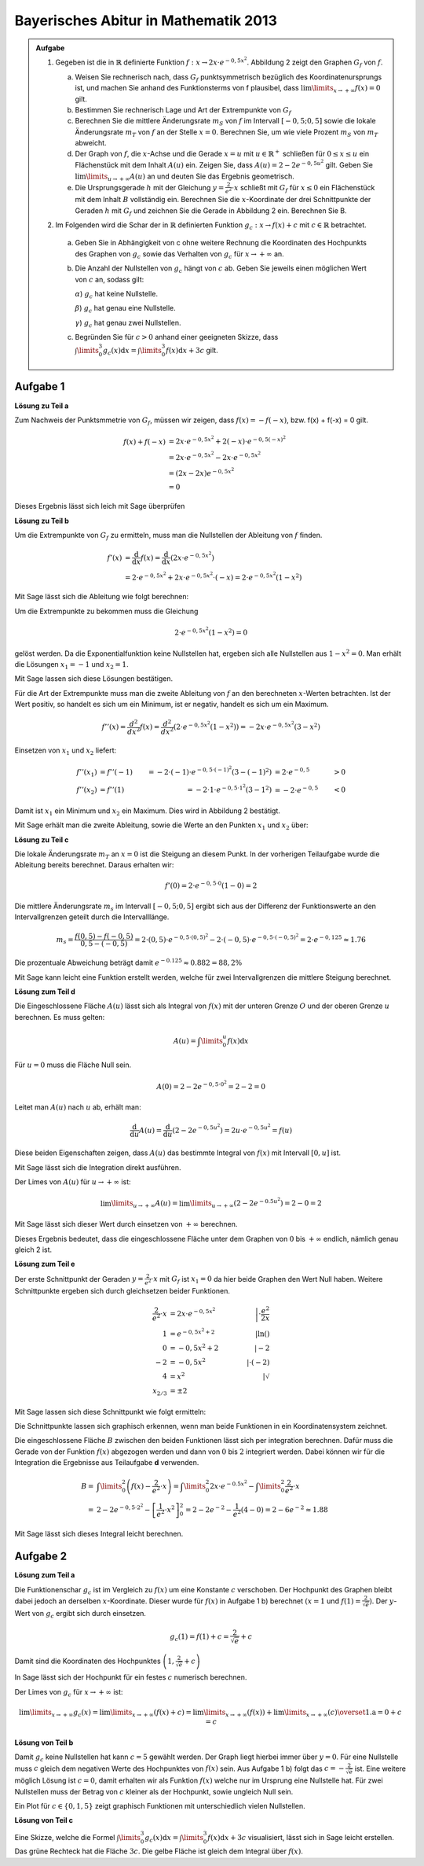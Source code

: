 Bayerisches Abitur in Mathematik 2013
-------------------------------------

.. admonition:: Aufgabe

  #.  Gegeben ist die in :math:`\mathbb{R}` definierte Funktion 
      :math:`f:x\rightarrow 2x\cdot e^{-0,5x^2}`. Abbildung 2 zeigt
      den Graphen :math:`G_f` von :math:`f`.

    
      .. image:: ../figs/kurvendiskussion.png
         :align: center

      a) Weisen Sie rechnerisch nach, dass :math:`G_f` punktsymmetrisch
         bezüglich des Koordinatenursprungs ist, und machen Sie anhand
         des Funktionsterms von f plausibel, dass
         :math:`\lim\limits_{x\rightarrow +\infty} f(x)=0` gilt.
      b) Bestimmen Sie rechnerisch Lage und Art der Extrempunkte von
         :math:`G_f`
      c) Berechnen Sie die mittlere Änderungsrate :math:`m_S` von :math:`f`
         im Intervall :math:`[-0,5;0,5]` sowie die lokale Änderungsrate
         :math:`m_T` von :math:`f` an der Stelle :math:`x=0`. Berechnen
         Sie, um wie viele Prozent :math:`m_S` von :math:`m_T` abweicht.
      d) Der Graph von :math:`f`, die :math:`x`-Achse und die Gerade
         :math:`x=u` mit :math:`u \in \mathbb{R}^+` schließen für
         :math:`0\leq x \leq u` ein Flächenstück mit dem Inhalt
         :math:`A(u)` ein. Zeigen Sie, dass :math:`A(u)=2-2e^{-0,5u^2}`
         gilt. Geben Sie :math:`\lim\limits_{u\rightarrow + \infty} A(u)` an
         und deuten Sie das Ergebnis geometrisch.
      e) Die Ursprungsgerade :math:`h` mit der Gleichung
         :math:`y=\frac{2}{e^2}\cdot x` schließt mit :math:`G_f` für
         :math:`x\leq 0` ein Flächenstück mit dem Inhalt :math:`B`
         vollständig ein. Berechnen Sie die :math:`x`-Koordinate der
         drei Schnittpunkte der Geraden :math:`h` mit :math:`G_f` und
         zeichnen Sie die Gerade in Abbildung 2 ein. Berechnen Sie B.

  #. Im Folgenden wird die Schar der in :math:`\mathbb{R}` definierten
     Funktion :math:`g_c: x\rightarrow f(x) + c` mit :math:`c\in \mathbb{R}`
     betrachtet.

    a) Geben Sie in Abhängigkeit von c ohne weitere Rechnung die Koordinaten
       des Hochpunkts des Graphen von :math:`g_c` sowie das Verhalten von
       :math:`g_c` für :math:`x\rightarrow + \infty` an.

    b) Die Anzahl der Nullstellen von :math:`g_c` hängt von :math:`c` ab.
       Geben Sie jeweils einen möglichen Wert von :math:`c` an, sodass gilt:

       :math:`\alpha`) :math:`g_c` hat keine Nullstelle.

       :math:`\beta`) :math:`g_c` hat genau eine Nullstelle.

       :math:`\gamma`) :math:`g_c` hat genau zwei Nullstellen.

    c) Begründen Sie für :math:`c>0` anhand einer geeigneten Skizze, dass
       :math:`\int\limits_0^3 g_c(x)\mathrm{d}x=\int\limits_0^3f(x)\mathrm{d}x+3c`
       gilt.

Aufgabe 1
^^^^^^^^^

**Lösung zu Teil a**

Zum Nachweis der Punktsmmetrie von :math:`G_f`, müssen wir zeigen,
dass :math:`f(x)=-f(-x)`, bzw. f(x) + f(-x) = 0 gilt.

.. math::
  
  f(x) + f(-x) & = 2x \cdot e^{-0,5x^2} + 2(-x) \cdot e^{-0,5(-x)^2}\\
  &= 2x \cdot e^{-0,5x^2} - 2 x \cdot e^{-0,5x^2}\\
  &= (2x - 2x) e^{-0,5x^2}\\
  &= 0

Dieses Ergebnis lässt sich leich mit Sage überprüfen

.. sagecellserver::

  sage: x = var('x')
  sage: f(x) = 2*x*exp(-0.5* x**2)
  sage: print("f(x) - f(-x) = " + str(f(x) + f(-x)))

.. end of output

**Lösung zu Teil b**

Um die Extrempunkte von :math:`G_f` zu ermitteln, muss man die
Nullstellen der Ableitung von :math:`f` finden.

.. math::

  f'(x) &= \frac{\mathrm{d}}{\mathrm{d}x}f(x) 
  = \frac{\mathrm{d}}{\mathrm{d}x}\left(2x\cdot e^{-0,5x^2}\right)\\
  &= 2 \cdot e^{-0,5x^2} + 2x\cdot e^{-0,5x^2}\cdot (-x) 
  = 2\cdot e^{-0,5x^2}\left(1-x^2\right)

Mit Sage lässt sich die Ableitung wie folgt berechnen:

.. sagecellserver::

  sage: df(x) = derivative(f(x),x)
  sage: print("Ableitung von f(x): " + str(df(x).simplify()))

.. end of output

Um die Extrempunkte zu bekommen muss die Gleichung

.. math::

  2\cdot e^{-0,5x^2}(1-x^2)=0

gelöst werden. Da die Exponentialfunktion keine Nullstellen hat,
ergeben sich alle Nullstellen aus :math:`1-x^2=0`. Man erhält die
Lösungen :math:`x_1=-1` und :math:`x_2=1`.

Mit Sage lassen sich diese Lösungen bestätigen.

.. sagecellserver::

  sage: nstn = solve(df(x)==0, x)
  sage: print("Nullstellen der Ableitung von f: " +repr(nstn))

.. end of output

Für die Art der Extrempunkte muss man die zweite Ableitung von :math:`f`
an den berechneten :math:`x`-Werten betrachten. Ist der Wert positiv,
so handelt es sich um ein Minimum, ist er negativ, handelt es sich um ein Maximum.

.. math::

  f''(x) = \frac{d^2}{dx^2}f(x) = \frac{d^2}{dx^2}\left(2\cdot 
  e^{-0,5x^2}\left(1-x^2\right)\right)
  = - 2x\cdot e^{-0,5x^2}\left(3-x^2\right)

Einsetzen von :math:`x_1` und :math:`x_2` liefert:

.. math::
  f''(x_1) &= f''(-1) &= -2 \cdot (-1)\cdot e^{-0,5\cdot(-1)^2}\left(3-(-1)^2\right)
  &= 2 \cdot e^{-0,5} &> 0\\
  f''(x_2) &= f''(1) &= -2 \cdot 1\cdot e^{-0,5 \cdot 1^2}\left(3-1^2\right)
  &= -2 \cdot e^{-0,5} &< 0

Damit ist :math:`x_1` ein Minimum und :math:`x_2` ein Maximum. Dies
wird in Abbildung 2 bestätigt.

Mit Sage erhält man die zweite Ableitung, sowie die Werte an den Punkten
:math:`x_1` und :math:`x_2` über:

.. sagecellserver::

  sage: ddf(x) = derivative(df(x),x)
  sage: print("Zweite Ableitung von f(x): " + str(ddf(x).simplify()))
  sage: print("ddf(-1) = " + str(ddf(-1)))
  sage: print("ddf(1) = " + str(ddf(1)))

.. end of output

**Lösung zu Teil c**

Die lokale Änderungsrate :math:`m_T` an :math:`x=0` ist die Steigung
an diesem Punkt. In der vorherigen Teilaufgabe wurde die Ableitung
bereits berechnet. Daraus erhalten wir:

.. math::

  f'(0) = 2 \cdot e^{-0,5\cdot0}(1-0) = 2

.. sagecellserver::

  sage: print("df(0) = " + str(df(0)))

.. end of output

Die mittlere Änderungsrate :math:`m_s` im Intervall :math:`[-0,5;0,5]`
ergibt sich aus der Differenz der Funktionswerte an den Intervallgrenzen
geteilt durch die Intervalllänge.

.. math::
  m_s=\frac{f(0,5)-f(-0,5)}{0,5 - (-0,5)} = 2\cdot(0,5)\cdot e^{-0,5\cdot(0,5)^2}
  - 2\cdot(-0,5)\cdot e^{-0,5\cdot(-0,5)^2} = 2\cdot e^{-0,125} \approx 1.76

Die prozentuale Abweichung beträgt damit :math:`e^{-0.125}\approx 0.882 = 88,2\%`

Mit Sage kann leicht eine Funktion erstellt werden, welche für zwei Intervallgrenzen
die mittlere Steigung berechnet.

.. sagecellserver::

  sage: def ms(x1,x2):
  sage:    return (f(x2)-f(x1))/(x2-x1)
  sage: print("Mittlere Steigung  zwischen -0,5 und 0,5: " + str(ms(-0.5,0.5)))
  sage: print("Prozentuale Abweichung zur lokalen Steigung: " + str(ms(-0.5,0.5)/df(0)))

.. end of output

**Lösung zum Teil d**

Die Eingeschlossene Fläche :math:`A(u)` lässt sich als Integral von :math:`f(x)`
mit der unteren Grenze :math:`O` und der oberen Grenze :math:`u` berechnen.
Es muss gelten:

.. math::

  A(u) = \int\limits_0^u f(x) \mathrm{d}x

Für :math:`u=0` muss die Fläche Null sein.

.. math::

  A(0) = 2 - 2e^{-0,5\cdot 0^2} = 2 - 2 = 0

Leitet man :math:`A(u)` nach :math:`u` ab, erhält man:

.. math::

  \frac{\mathrm{d}}{\mathrm{d}u} A(u) 
  = \frac{\mathrm{d}}{\mathrm{d}u}\left(2-2e^{-0,5u^2}\right) 
  = 2u\cdot e^{-0,5 u^2} = f(u)

Diese beiden Eigenschaften zeigen, dass :math:`A(u)` das bestimmte
Integral von :math:`f(x)` mit Intervall :math:`[0,u]` ist.

Mit Sage lässt sich die Integration direkt ausführen.

.. sagecellserver::

  sage: from sage.symbolic.integration.integral import indefinite_integral
  sage: u = var('u')
  sage: assume(u>0)
  sage: f.integral(x,0,u)

.. end of output

Der Limes von :math:`A(u)` für :math:`u\rightarrow +\infty` ist:

.. math::

  \lim\limits_{u\rightarrow +\infty} A(u)
  = \lim\limits_{u\rightarrow +\infty}\left(2-2e^{-0.5u^2}\right)
  = 2 - 0 = 2

Mit Sage lässt sich dieser Wert durch einsetzen von :math:`+\infty` berechnen.

.. 
  In Sage scheint es einen Bug zu geben der ein Einsetzen von Infinity
  in f(x) = exp(-x^2) zu einem RuntimeError führt siehe
  https://groups.google.com/forum/#!topic/sage-devel/tqDSbZ499ME
  http://trac.sagemath.org/ticket/19918


.. sagecellserver::

  sage: print(u"A(\u221E) = " + str(2-2*e^(-0.5*Infinity^2)))

.. end of output

Dieses Ergebnis bedeutet, dass die eingeschlossene Fläche unter dem Graphen von
:math:`0` bis :math:`+\infty` endlich, nämlich genau gleich 2 ist.

**Lösung zum Teil e**

Der erste Schnittpunkt der Geraden :math:`y=\frac{2}{e^2}\cdot x` mit :math:`G_f`
ist :math:`x_1=0` da hier beide Graphen den Wert Null haben. Weitere
Schnittpunkte ergeben sich durch gleichsetzen beider Funktionen.

.. math::

  \frac{2}{e^2}\cdot x &= 2x \cdot e^{-0,5x^2} &\left| \cdot \frac{e^2}{2x}\right. \\
  1 &= e^{-0,5x^2 + 2} &\left| \ln()\right. \\
  0 &= -0,5x^2 + 2 \qquad&\left| -2\right.\\
  -2 &= -0,5x^2 &\left| \cdot (-2)\right. \\
  4 &= x^2 &\left| \sqrt{\ } \right. \\
  x_{2/ 3} &= \pm 2

Mit Sage lassen sich diese Schnittpunkt wie folgt ermitteln:

.. sagecellserver::

  sage: g(x) = x * 2 / e^2
  sage: solve(f(x) == g(x), x)

.. end of output

Die Schnittpunkte lassen sich graphisch erkennen, wenn man beide Funktionen
in ein Koordinatensystem zeichnet.

.. sagecellserver::

  sage: pf = plot(f, (0,2), color='blue', fill=g, fillcolor='yellow')
  sage: ppf = plot(f, (-4,0), color='blue')
  sage: pppf = plot(f, (2,4), color='blue')
  sage: pg = plot(g, (-4,4), color='red')
  sage: b = text("B",(1,0.7))
  sage: show(pf + pg + ppf + pppf + b, aspect_ratio=1)

.. end of output

Die eingeschlossene Fläche :math:`B` zwischen den beiden Funktionen
lässt sich per integration berechnen. Dafür muss die Gerade von der
Funktion :math:`f(x)` abgezogen werden und dann von :math:`0` bis
:math:`2` integriert werden. Dabei können wir für die Integration
die Ergebnisse aus Teilaufgabe **d** verwenden.

.. math::

  B =& \int\limits_0^2\left( f(x) - \frac{2}{e^2}\cdot x\right)
  = \int\limits_0^2 2x\cdot e ^{-0.5x^2} 
  - \int\limits_0^2\frac{2}{e^2}\cdot x\\
  =& 2 - 2e^{-0,5\cdot 2^2} - \left[ \frac{1}{e^2}\cdot x^2 \right]_{0}^{2}
  = 2 - 2e^{-2} - \frac{1}{e^2}\left(4-0\right)
  = 2 - 6 e^{-2} \approx 1.88

Mit Sage lässt sich dieses Integral leicht berechnen.

.. sagecellserver::

  sage: h(x) = f(x) - g(x)
  sage: ih = integral(h(x),x,0,2)
  sage: print("Die Fläche B ist: " + str(float(ih)))

.. end of output

Aufgabe 2
^^^^^^^^^

**Lösung zum Teil a**

Die Funktionenschar :math:`g_c` ist im Vergleich zu :math:`f(x)`
um eine Konstante :math:`c` verschoben. Der Hochpunkt des Graphen
bleibt dabei jedoch an derselben :math:`x`-Koordinate. Dieser wurde
für :math:`f(x)` in Aufgabe 1 b) berechnet :math:`(x=1` und 
:math:`f(1) = \frac{2}{\sqrt{e}})`.
Der :math:`y`-Wert von :math:`g_c` ergibt sich durch einsetzen.

.. math::

  g_c(1) = f(1) + c = \frac{2}{\sqrt{e}} + c

Damit sind die Koordinaten des Hochpunktes :math:`\left(1,\frac{2}{\sqrt{e}} + c\right)`

In Sage lässt sich der Hochpunkt für ein festes :math:`c` numerisch berechnen.

.. sagecellserver::

  sage: c = var('c')
  sage: gc(c,x) = f(x) + c
  sage: hy, hx = find_local_maximum(gc(3), -30, 30)
  sage: print("Der Hochpunkt für c=3 befindet sich am Punkt: (" + str(hx) + "," + str(hy) + ")")

.. end of output

Der Limes von :math:`g_c` für :math:`x\rightarrow + \infty` ist:

.. math::

  \lim\limits_{x\rightarrow +\infty} g_c(x) 
  = \lim\limits_{x\rightarrow+\infty}\left( f(x) + c\right)
  = \lim\limits_{x\rightarrow+\infty}\left( f(x)\right)  
  + \lim\limits_{x\rightarrow+\infty}(c)
  \overset{\mathrm{1. a}}{=} 0 + c = c

.. Hier wäre in Sage eine Betrachtung von gc(Infinity) interesant.
   Dies ist aber wegen des oben genannten Bugs noch nicht möglich

**Lösung von Teil b**

Damit :math:`g_c` keine Nullstellen hat kann :math:`c=5` gewählt werden.
Der Graph liegt hierbei immer über :math:`y=0`.
Für eine Nullstelle muss :math:`c` gleich dem negativen Werte des Hochpunktes
von :math:`f(x)` sein. Aus Aufgabe 1 b) folgt das :math:`c=-\frac{2}{\sqrt{e}}`
ist. Eine weitere möglich Lösung ist :math:`c=0`, damit erhalten wir als
Funktion :math:`f(x)` welche nur im Ursprung eine Nullstelle hat.
Für zwei Nullstellen muss der Betrag von :math:`c` kleiner als der Hochpunkt,
sowie ungleich Null sein.

.. In Sage ist es nicht so leicht möglich für c\neq0 Nullstellen zu lösen da dies
   nur noch numerisch möglich ist. Wenn keine Nullstelle vorhanden ist, wird von
   find_root eine RuntimeError geworfen. Wenn zwei Nullstellen vorhanden sind, wird
   nur eine gefunden. Eine möglich Lösung wäre eine Schleife welche für kleine Intervalle
   nach Nullstellen sucht und am Ende alle Lösungen ausgibt (z.B. :math:`c=1`).

Ein Plot für :math:`c\in\{0,1,5\}` zeigt graphisch Funktionen mit unterschiedlich vielen
Nullstellen.

.. sagecellserver::

  sage: pg0 = plot(gc(0,x), (-4,4), color='blue')
  sage: pg1 = plot(gc(1,x), (-4,4), color='red')
  sage: pg5 = plot(gc(5,x), (-4,4), color='green')
  sage: show(pg0 + pg1 + pg5, aspect_ratio=1)

.. end of output

**Lösung von Teil c**

Eine Skizze, welche die Formel
:math:`\int\limits_0^3 g_c(x)\mathrm{d}x=\int\limits_0^3f(x)\mathrm{d}x+3c`
visualisiert, lässt sich in Sage leicht erstellen. Das grüne Rechteck hat die
Fläche :math:`3c`. Die gelbe Fläche ist gleich dem Integral über :math:`f(x)`.

.. sagecellserver::

  sage: c = 1
  sage: pg = plot(gc(c,x), (0, 3), color='red', fill=c, fillcolor='yellow')
  sage: pgl = plot(gc(c,x), (-1, 0), color='red')
  sage: pgr = plot(gc(c,x), (3, 4), color='red')
  sage: gtext = text(r"$g_1(x)$", (2, c + 0.8), fontsize=14)
  sage: pc = plot(c,(0,3), color='white', fill=True, fillcolor='lightgreen')
  sage: ftext = text(r"$\int_0^3 f(x) \mathrm{d}x$",(1, c + 0.5), fontsize=14)
  sage: ctext = text(r"$c=" + str(c) + r"$",(-0.5, c), fontsize=14)
  sage: c3text = text(r"$3\cdot c$",(1, c/2), fontsize=14)
  sage: show(pgl + pg + pgr + gtext+ pc + ftext + ctext + c3text, aspect_ratio=1, xmax=4)

.. end of output